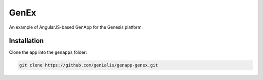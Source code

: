 GenEx
=====

An example of AngularJS-based GenApp for the Genesis platform.


Installation
------------

Clone the app into the ``genapps`` folder:

.. code-block:: bash

    git clone https://github.com/genialis/genapp-genex.git
